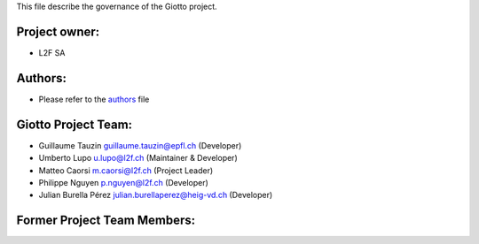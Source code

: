 This file describe the governance of the Giotto project.

Project owner:
--------------

- L2F SA

Authors:
--------

- Please refer to the `authors <https://github.com/giotto-learn/giotto-learn/blob/master/CODE_AUTHORS>`_ file

Giotto Project Team:
--------------------

- Guillaume Tauzin guillaume.tauzin@epfl.ch (Developer)
- Umberto Lupo u.lupo@l2f.ch (Maintainer & Developer)
- Matteo Caorsi m.caorsi@l2f.ch (Project Leader)
- Philippe Nguyen p.nguyen@l2f.ch (Developer)
- Julian Burella Pérez julian.burellaperez@heig-vd.ch (Developer)

Former Project Team Members:
----------------------------
